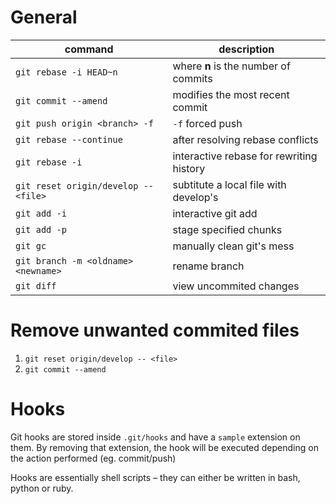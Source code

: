 * General

  | command                              | description                              |
  |--------------------------------------+------------------------------------------|
  | ~git rebase -i HEAD~n~               | where *n* is the number of commits       |
  | ~git commit --amend~                 | modifies the most recent commit          |
  | ~git push origin <branch> -f~        | ~-f~ forced push                         |
  | ~git rebase --continue~              | after resolving rebase conflicts         |
  | ~git rebase -i~                      | interactive rebase for rewriting history |
  | ~git reset origin/develop -- <file>~ | subtitute a local file with develop's    |
  | ~git add -i~                         | interactive git add                      |
  | ~git add -p~                         | stage specified chunks                   |
  | ~git gc~                             | manually clean git's mess                |
  | ~git branch -m <oldname> <newname>~  | rename branch                            |
  | ~git diff~                           | view uncommited changes                  |

* Remove unwanted commited files

  1. ~git reset origin/develop -- <file>~
  2. ~git commit --amend~

* Hooks

  Git hooks are stored inside =.git/hooks= and have a =sample= extension on them.
  By removing that extension, the hook will be executed depending on the action performed (eg. commit/push)

  Hooks are essentially shell scripts -- they can either be written in bash, python or ruby.
